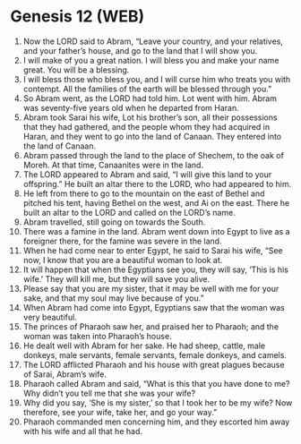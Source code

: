 * Genesis 12 (WEB)
:PROPERTIES:
:ID: WEB/01-GEN12
:END:

1. Now the LORD said to Abram, “Leave your country, and your relatives, and your father’s house, and go to the land that I will show you.
2. I will make of you a great nation. I will bless you and make your name great. You will be a blessing.
3. I will bless those who bless you, and I will curse him who treats you with contempt. All the families of the earth will be blessed through you.”
4. So Abram went, as the LORD had told him. Lot went with him. Abram was seventy-five years old when he departed from Haran.
5. Abram took Sarai his wife, Lot his brother’s son, all their possessions that they had gathered, and the people whom they had acquired in Haran, and they went to go into the land of Canaan. They entered into the land of Canaan.
6. Abram passed through the land to the place of Shechem, to the oak of Moreh. At that time, Canaanites were in the land.
7. The LORD appeared to Abram and said, “I will give this land to your offspring.” He built an altar there to the LORD, who had appeared to him.
8. He left from there to go to the mountain on the east of Bethel and pitched his tent, having Bethel on the west, and Ai on the east. There he built an altar to the LORD and called on the LORD’s name.
9. Abram travelled, still going on towards the South.
10. There was a famine in the land. Abram went down into Egypt to live as a foreigner there, for the famine was severe in the land.
11. When he had come near to enter Egypt, he said to Sarai his wife, “See now, I know that you are a beautiful woman to look at.
12. It will happen that when the Egyptians see you, they will say, ‘This is his wife.’ They will kill me, but they will save you alive.
13. Please say that you are my sister, that it may be well with me for your sake, and that my soul may live because of you.”
14. When Abram had come into Egypt, Egyptians saw that the woman was very beautiful.
15. The princes of Pharaoh saw her, and praised her to Pharaoh; and the woman was taken into Pharaoh’s house.
16. He dealt well with Abram for her sake. He had sheep, cattle, male donkeys, male servants, female servants, female donkeys, and camels.
17. The LORD afflicted Pharaoh and his house with great plagues because of Sarai, Abram’s wife.
18. Pharaoh called Abram and said, “What is this that you have done to me? Why didn’t you tell me that she was your wife?
19. Why did you say, ‘She is my sister,’ so that I took her to be my wife? Now therefore, see your wife, take her, and go your way.”
20. Pharaoh commanded men concerning him, and they escorted him away with his wife and all that he had.
